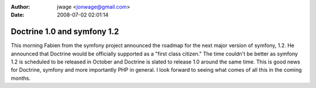 :author: jwage <jonwage@gmail.com>
:date: 2008-07-02 02:01:14

============================
Doctrine 1.0 and symfony 1.2
============================

This morning Fabien from the symfony project announced the roadmap
for the next major version of symfony, 1.2. He announced that
Doctrine would be officially supported as a "first class citizen."
The time couldn't be better as symfony 1.2 is scheduled to be
released in October and Doctrine is slated to release 1.0 around
the same time. This is good news for Doctrine, symfony and more
importantly PHP in general. I look forward to seeing what comes of
all this in the coming months.


